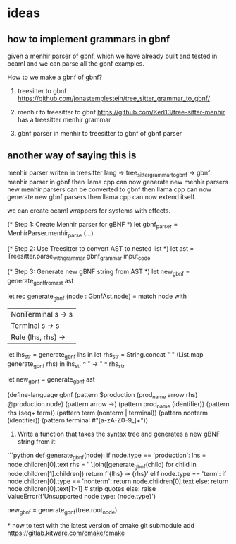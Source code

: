 * ideas
** how to implement grammars in gbnf

given a menhir parser of gbnf,
which we have already built and tested in ocaml
and we can parse all the gbnf examples.

How to we make a gbnf of gbnf?

1. treesitter to gbnf
   https://github.com/jonastemplestein/tree_sitter_grammar_to_gbnf/
   
2. menhir to treesitter to gbnf
    https://github.com/Kerl13/tree-sitter-menhir has a treesitter menhir grammar
   
3. gbnf parser in menhir to treesitter to gbnf of gbnf parser


** another way of saying this is
menhir parser writen in treesitter lang
-> tree_sitter_grammar_to_gbnf
-> gbnf
menhir parser in gbnf
then llama cpp can now generate new menhir parsers
new menhir parsers can be converted to gbnf
then llama cpp can now generate new gbnf parsers
then llama cpp can now extend itself.

we can create ocaml wrappers for systems with effects.

(* Step 1: Create Menhir parser for gBNF *)
let gbnf_parser = MenhirParser.menhir_parse (...)

(* Step 2: Use Treesitter to convert AST to nested list *)
let ast = Treesitter.parse_with_grammar gbnf_grammar input_code

(* Step 3: Generate new gBNF string from AST *)
let new_gbnf = generate_gbnf_from_ast ast

let rec generate_gbnf (node : GbnfAst.node) =
  match node with
  | NonTerminal s -> s
  | Terminal s -> s
  | Rule (lhs, rhs) ->
      let lhs_str = generate_gbnf lhs in
      let rhs_str = String.concat " " (List.map generate_gbnf rhs) in
      lhs_str ^ " -> " ^ rhs_str

let new_gbnf = generate_gbnf ast


(define-language gbnf
  (pattern $production (prod_name arrow rhs) @production.node)
  (pattern arrow ->)
  (pattern prod_name (identifier))
  (pattern rhs (seq+ term))
  (pattern term (nonterm | terminal))
  (pattern nonterm (identifier))
  (pattern terminal #"[a-zA-Z0-9_]+"))


3. Write a function that takes the syntax tree and generates a new gBNF string from it:
```python
def generate_gbnf(node):
  if node.type == 'production':
    lhs = node.children[0].text
    rhs = ' '.join([generate_gbnf(child) for child in node.children[1].children])
    return f'{lhs} -> {rhs}'
  elif node.type == 'term':
    if node.children[0].type == 'nonterm':
      return node.children[0].text
    else:
      return node.children[0].text[1:-1] # strip quotes
  else:
    raise ValueError(f'Unsupported node type: {node.type}')

new_gbnf = generate_gbnf(tree.root_node)
  


*
now to test with the latest version of cmake
git submodule add https://gitlab.kitware.com/cmake/cmake
